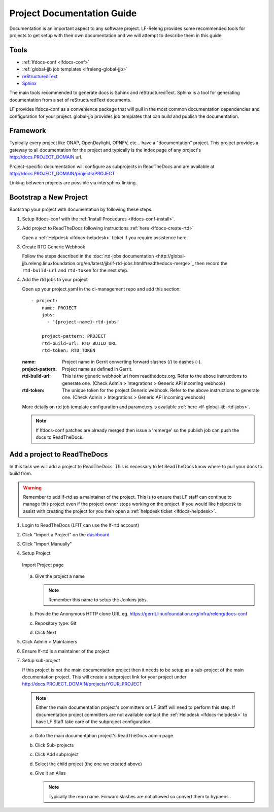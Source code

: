 .. _lfdocs-proj-docs:

###########################
Project Documentation Guide
###########################

Documentation is an important aspect to any software project. LF-Releng
provides some recommended tools for projects to get setup with their own
documentation and we will attempt to describe them in this guide.

Tools
=====

- :ref:`lfdocs-conf <lfdocs-conf>`
- :ref:`global-jjb job templates <lfreleng-global-jjb>`
- `reStructuredText <http://www.sphinx-doc.org/en/stable/rest.html>`_
- `Sphinx <http://www.sphinx-doc.org>`_

The main tools recommended to generate docs is Sphinx and reStructuredText.
Sphinx is a tool for generating documentation from a set of reStructuredText
documents.

LF provides lfdocs-conf as a convenience package that will pull in the most
common documentation dependencies and configuration for your project.
global-jjb provides job templates that can build and publish the documentation.


Framework
=========

Typically every project like ONAP, OpenDaylight, OPNFV, etc... have a
"documentation" project. This project provides a gateway to all documentation
for the project and typically is the index page of any project's
http://docs.PROJECT_DOMAIN url.

Project-specific documentation will configure as subprojects in ReadTheDocs and
are available at http://docs.PROJECT_DOMAIN/projects/PROJECT

Linking between projects are possible via intersphinx linking.


Bootstrap a New Project
=======================

Bootstrap your project with documentation by following these steps.

#. Setup lfdocs-conf with the :ref:`Install Procedures <lfdocs-conf-install>`.
#. Add project to ReadTheDocs following instructions
   :ref:`here <lfdocs-create-rtd>`

   Open a :ref:`Helpdesk <lfdocs-helpdesk>` ticket if you require
   assistence here.

#. Create RTD Generic Webhook

   Follow the steps described in the :doc:`rtd-jobs documentation
   <http://global-jjb.releng.linuxfoundation.org/en/latest/jjb/lf-rtd-jobs.html#readthedocs-merge>`_
   then record the ``rtd-build-url`` and ``rtd-token`` for the next step.

#. Add the rtd jobs to your project

   Open up your project.yaml in the ci-management repo and add this section::

     - project:
         name: PROJECT
         jobs:
           - '{project-name}-rtd-jobs'

         project-pattern: PROJECT
         rtd-build-url: RTD_BUILD_URL
         rtd-token: RTD_TOKEN

   :name: Project name in Gerrit converting forward slashes (/) to dashes (-).
   :project-pattern: Project name as defined in Gerrit.
   :rtd-build-url: This is the generic webhook url from readthedocs.org. Refer
       to the above instructions to generate one. (Check Admin > Integrations >
       Generic API incoming webhook)
   :rtd-token: The unique token for the project Generic webhook. Refer to the
       above instructions to generate one. (Check Admin > Integrations >
       Generic API incoming webhook)

   More details on rtd job template configuration and parameters is available
   :ref:`here <lf-global-jjb-rtd-jobs>`.

   .. note::

      If lfdocs-conf patches are already merged then issue a 'remerge' so the
      publish job can push the docs to ReadTheDocs.


.. _lfdocs-create-rtd:

Add a project to ReadTheDocs
============================

In this task we will add a project to ReadTheDocs. This is necessary to let
ReadTheDocs know where to pull your docs to build from.

.. warning::

   Remember to add lf-rtd as a maintainer of the project. This is to ensure
   that LF staff can continue to manage this project even if the project owner
   stops working on the project. If you would like helpdesk to assist with
   creating the project for you then open a
   :ref:`helpdesk ticket <lfdocs-helpdesk>`.

#. Login to ReadTheDocs (LFIT can use the lf-rtd account)
#. Click "Import a Project" on the `dashboard
   <https://readthedocs.org/dashboard>`_
#. Click "Import Manually"
#. Setup Project

   .. figure:: _static/rtd/import_project.png
      :align: center
      :alt: Import Project page
      :scale: 70%

      Import Project page

   a. Give the project a name

      .. note:: Remember this name to setup the Jenkins jobs.

   b. Provide the Anonymous HTTP clone URL
      eg. https://gerrit.linuxfoundation.org/infra/releng/docs-conf
   c. Repository type: Git
   d. Click Next

#. Click Admin > Maintainers
#. Ensure lf-rtd is a maintainer of the project
#. Setup sub-project

   If this project is not the main documentation project then it needs to be
   setup as a sub-project of the main documentation project. This will create a
   subproject link for your project under
   http://docs.PROJECT_DOMAIN/projects/YOUR_PROJECT

   .. note::

      Either the main documentation project's committers or LF Staff will
      need to perform this step. If documentation project committers are not
      available contact the :ref:`Helpdesk <lfdocs-helpdesk>` to have LF Staff
      take care of the subproject configuration.

   a. Goto the main documentation project's ReadTheDocs admin page
   b. Click Sub-projects
   c. Click Add subproject
   d. Select the child project (the one we created above)
   e. Give it an Alias

      .. note::

         Typically the repo name. Forward slashes are not allowed so convert
         them to hyphens.
